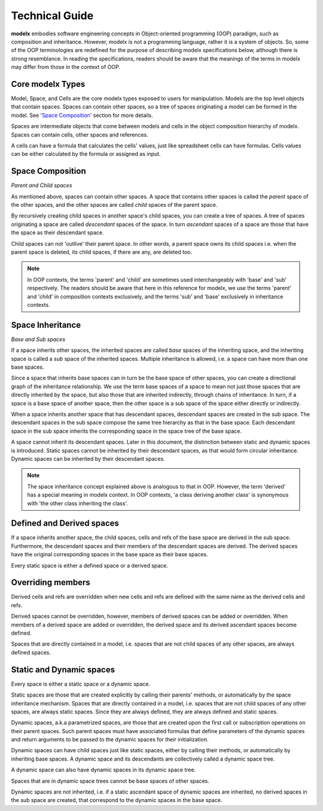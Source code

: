 
Technical Guide
===============


**modelx** embodies software engineering concepts in Object-oriented programming (OOP) paradigm, such as composition and inheritance. However, modelx is not a programming language, rather it is a system of objects. So, some of the OOP terminologies are redefined for the purpose of describing modelx specifications below, although there is strong resemblance. In reading the specifications, readers should be aware that the meanings of the terms in modelx may differ from those in the context of OOP.

Core modelx Types
-----------------

Model, Space, and Cells are the core modelx types exposed to users for manipulation.
Models are the top level objects that contain spaces. Spaces can contain other spaces, so a tree of spaces originating a model can be formed in the model. See '`Space Composition`_' section for more details.

Spaces are intermediate objects that come between models and cells in the object composition hierarchy of modelx. Spaces can contain cells, other spaces and references.

A cells can have a formula that calculates the cells' values, just like
spreadsheet cells can have formulas. Cells values can be either calculated
by the formula or assigned as input.

Space Composition
-----------------

*Parent and Child spaces*

As mentioned above, spaces can contain other spaces. A space that contains other spaces is called the *parent* space of the other spaces, and the other spaces are called *child* spaces of the parent space.

By recursively creating child spaces in another space's child spaces, you can create a tree of spaces. A tree of spaces originating a space are called *descendant* spaces of the space. In turn *ascendant* spaces of a space are those that have the space as their descendant space.

Child spaces can not 'outlive' their parent space. In other words, a parent space owns its child spaces i.e. when the parent space is deleted, its child spaces, if there are any, are deleted too.

.. note::

   In OOP contexts, the terms 'parent' and 'child' are sometimes used interchangeably with 'base' and 'sub' respectively.
   The readers should be aware that here in this reference for modelx, we use the terms 'parent' and 'child' in
   composition contexts exclusively, and the terms 'sub' and 'base' exclusively in inheritance contexts.

Space Inheritance
-----------------

*Base and Sub spaces*

If a space inherits other spaces, the inherited spaces are called *base* spaces of the inheriting space, and the inheriting space is called a *sub* space of the inherited spaces. Multiple inheritance is allowed, i.e. a space can have more than
one base spaces.

Since a space that inherits base spaces can in turn be the base space of other spaces, you can create a directional graph of the inheritance relationship.
We use the term base spaces of a space to mean not just those spaces that are directly inherited by the space, but also those that are inherited indirectly, through chains of inheritance. In turn, if a space is a base space of another space, then the other space is a sub space of the space either directly or indirectly.

When a space inherits another space that has descendant spaces, descendant spaces are created in the sub space.
The descendant spaces in the sub space compose the same tree hierarchy as that in the base space.
Each descendant space in the sub space inherits the corresponding space in the space tree of the base space.

A space cannot inherit its descendant spaces.
Later in this document, the distinction between static and dynamic spaces is introduced.
Static spaces cannot be inherited by their descendant spaces, as that would form circular inheritance.
Dynamic spaces can be inherited by their descendant spaces.

.. note::

    The space inheritance concept explained above is analogous to that in OOP. However, the term 'derived' has a special meaning in modelx context. In OOP contexts, 'a class deriving another class' is synonymous with 'the other class inheriting the class'.


Defined and Derived spaces
--------------------------

If a space inherits another space, the child spaces, cells and refs of the base space are derived in the sub space. Furthermore, the descendant spaces and their members of the descendant spaces are derived. The derived spaces have the original corresponding spaces in the base space as their base spaces.

Every static space is either a defined space or a derived space.

Overriding members
------------------

Derived cells and refs are overridden when new cells and refs are defined with the same name as the derived cells and refs.

Derived spaces cannot be overridden, however, members of derived spaces can be added or overridden. When members of a derived space are added or overridden,
the derived space and its derived ascendant spaces become defined.

Spaces that are directly contained in a model, i.e. spaces that are not child spaces of any other spaces, are always defined spaces.


Static and Dynamic spaces
-------------------------

Every space is either a static space or a dynamic space.

Static spaces are those that are created explicitly by calling their parents' methods, or automatically by the space inheritance mechanism. Spaces that are directly contained in a model, i.e. spaces that are not child spaces of any other spaces, are always static spaces. Since they are always defined, they are always defined and static spaces.

Dynamic spaces, a.k.a parametrized spaces, are those that are created upon the first call or subscription operations on their parent spaces. Such parent spaces must have associated formulas that define parameters of the dynamic spaces and return arguments to be passed to the dynamic spaces for their initialization.

Dynamic spaces can have child spaces just like static spaces, either by calling their methods, or automatically by inheriting base spaces. A dynamic space and its descendants are collectively called a dynamic space tree.

A dynamic space can also have dynamic spaces in its dynamic space tree.

Spaces that are in dynamic space trees cannot be base spaces of other spaces.

Dynamic spaces are not inherited, i.e. if a static ascendant space of dynamic spaces are inherited,
no derived spaces in the sub space are created, that correspond to the dynamic spaces in the base space.
